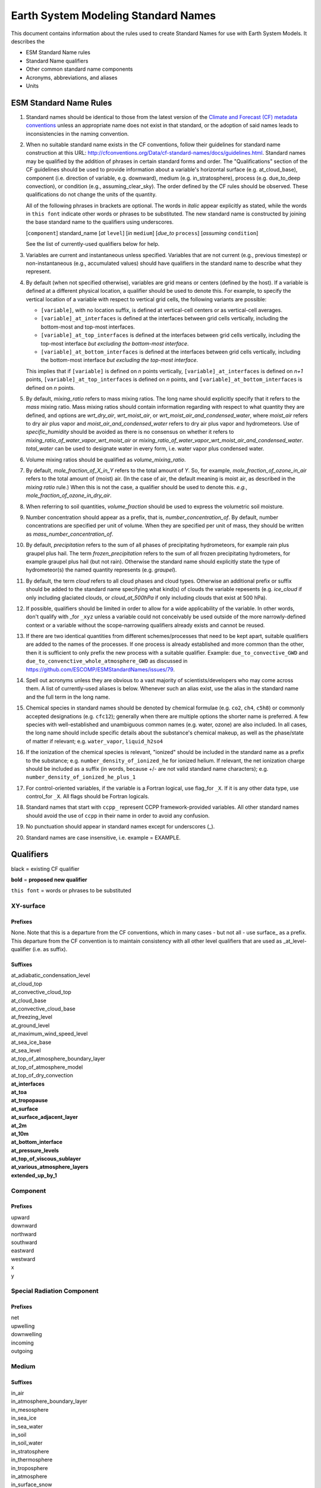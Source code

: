 .. # define a hard line break for HTML
.. |br| raw:: html

   <br />

*******************
Earth System Modeling Standard Names
*******************

This document contains information about the rules used to create Standard Names
for use with Earth System Models. It describes the

* ESM Standard Name rules
* Standard Name qualifiers
* Other common standard name components
* Acronyms, abbreviations, and aliases
* Units

.. _Rules

ESM Standard Name Rules
========================

#. Standard names should be identical to those from the latest version
   of the `Climate and Forecast (CF) metadata
   conventions <https://cfconventions.org/standard-names.html>`_ unless
   an appropriate name does not exist in that standard, or the adoption
   of said names leads to inconsistencies in the naming convention.

#. When no suitable standard name exists in the CF conventions, follow their
   guidelines for standard name construction at this URL:
   http://cfconventions.org/Data/cf-standard-names/docs/guidelines.html. Standard
   names may be qualified by the addition of phrases in certain standard forms and
   order. The "Qualifications" section of the CF guidelines should be used to
   provide information about a variable's horizontal surface (e.g. at_cloud_base),
   component (i.e. direction of variable, e.g. downward), medium (e.g.
   in_stratosphere), process (e.g. due_to_deep convection), or condition (e.g.,
   assuming_clear_sky). The order defined by the CF rules should be observed. These
   qualifications do not change the units of the quantity.

   All of the following phrases in brackets are optional. The words in *italic*
   appear explicitly as stated, while the words in ``this font`` indicate other
   words or phrases to be substituted. The new standard name is constructed by
   joining the base standard name to the qualifiers using underscores.

   [``component``] standard_name [*at* ``level``] [*in* ``medium``]
   [*due_to* ``process``] [*assuming* ``condition``]

   See the list of currently-used qualifiers below for help.

#. Variables are current and instantaneous unless specified. Variables that are not
   current (e.g., previous timestep) or non-instantaneous (e.g., accumulated values)
   should have qualifiers in the standard name to describe what they represent.

#. By default (when not specified otherwise), variables are grid means or centers
   (defined by the host). If a variable is defined at a different physical location,
   a qualifier should be used to denote this. For example, to specify the vertical
   location of a variable with respect to vertical grid cells, the following variants
   are possible:

   * ``[variable]``, with no location suffix, is defined at vertical-cell centers or
     as vertical-cell averages.

   * ``[variable]_at_interfaces`` is defined at the interfaces between grid cells
     vertically, including the bottom-most and top-most interfaces.
   * ``[variable]_at_top_interfaces`` is defined at the interfaces between grid cells
     vertically, including the top-most interface *but excluding the bottom-most
     interface*.

   * ``[variable]_at_bottom_interfaces`` is defined at the interfaces between grid
     cells vertically, including the bottom-most interface *but excluding the
     top-most interface*.

   This implies that if ``[variable]`` is defined on `n` points vertically,
   ``[variable]_at_interfaces`` is defined on `n+1` points,
   ``[variable]_at_top_interfaces`` is defined on `n` points, and
   ``[variable]_at_bottom_interfaces`` is defined on `n` points.

#. By default, *mixing_ratio* refers to mass mixing ratios. The long name should
   explicitly specify that it refers to the *mass* mixing ratio.
   Mass mixing ratios should contain information regarding
   with respect to what quantity they are defined, and options are *wrt_dry_air*,
   *wrt_moist_air*, or *wrt_moist_air_and_condensed_water*, where *moist_air*
   refers to dry air plus vapor and *moist_air_and_condensed_water* refers
   to dry air plus vapor and hydrometeors. Use of *specific_humidity* should
   be avoided as there is no consensus on whether it refers to
   *mixing_ratio_of_water_vapor_wrt_moist_air* or
   *mixing_ratio_of_water_vapor_wrt_moist_air_and_condensed_water*.
   *total_water* can be used to designate water in every form, i.e. water
   vapor plus condensed water.

#. Volume mixing ratios should be qualified as *volume_mixing_ratio*.

#. By default, *mole_fraction_of_X_in_Y* refers to the total amount of *Y*. So, for example,
   *mole_fraction_of_ozone_in_air* refers to the total amount of (moist) air. (In the case of air,
   the default meaning is moist air, as described in the *mixing ratio* rule.) When this is not
   the case, a qualifier should be used to denote this. *e.g.*, *mole_fraction_of_ozone_in_dry_air*.

#. When referring to soil quantities,
   *volume_fraction* should be used to express the volumetric soil moisture.

#. Number concentration should appear as a prefix, that is, *number_concentration_of*. By default,
   number concentrations are specified per unit of volume. When they are specified per
   unit of mass, they should be written as *mass_number_concentration_of*.

#. By default, *precipitation* refers to the sum of all phases of precipitating hydrometeors,
   for example rain plus graupel plus hail.  The term *frozen_precipitation* refers to the
   sum of all frozen precipitating hydrometers, for example graupel plus hail (but not rain).
   Otherwise the standard name should explicitly state the type of hydrometeor(s) the
   named quantity represents (e.g. *graupel*).

#. By default, the term *cloud* refers to all cloud phases and cloud types. Otherwise
   an additional prefix or suffix should be added to the standard name specifying what kind(s)
   of clouds the variable repesents (e.g. *ice_cloud* if only including glaciated clouds, or
   *cloud_at_500hPa* if only including clouds that exist at 500 hPa).

#. If possible, qualifiers should be limited in order to allow for a wide
   applicability of the variable. In other words, don't qualify with _for ``_xyz``
   unless a variable could not conceivably be used outside of the more
   narrowly-defined context or a variable without the scope-narrowing qualifiers
   already exists and cannot be reused.

#. If there are two identical quantities from different schemes/processes that
   need to be kept apart, suitable qualifiers are added to the names of the processes.
   If one process is already established and more common than the other, then it is
   sufficient to only prefix the new process with a suitable qualifier. Example:
   ``due_to_convective_GWD`` and ``due_to_convenctive_whole_atmosphere_GWD``
   as discussed in https://github.com/ESCOMP/ESMStandardNames/issues/79.

#. Spell out acronyms unless they are obvious to a vast majority of
   scientists/developers who may come across them. A list of currently-used
   aliases is below. Whenever such an alias exist, use the alias in the
   standard name and the full term in the long name.

#. Chemical species in standard names should be denoted by chemical formulae (e.g. ``co2``,
   ``ch4``, ``c5h8``) or commonly accepted designations (e.g. ``cfc12``); generally when there are
   multiple options the shorter name is preferred. A few species with well-established and
   unambiguous common names (e.g. water, ozone) are also included. In all cases, the long name
   should include specific details about the substance's chemical makeup, as well as the
   phase/state of matter if relevant; e.g. ``water_vapor``, ``liquid_h2so4``

#. If the ionization of the chemical species is relevant, "ionized" should be included in the standard
   name as a prefix to the substance; e.g. ``number_density_of_ionized_he`` for ionized helium. If
   relevant, the net ionization charge should be included as a suffix (in words, because +/- are
   not valid standard name characters); e.g. ``number_density_of_ionized_he_plus_1``

#. For control-oriented variables, if the variable is a Fortran logical,
   use flag_for ``_X``. If it is any other data type, use control_for ``_X``. All flags
   should be Fortran logicals.

#. Standard names that start with ``ccpp_`` represent CCPP framework-provided variables.
   All other standard names should avoid the use of ``ccpp`` in their name in order
   to avoid any confusion.

#. No punctuation should appear in standard names except for underscores (_).

#. Standard names are case insensitive, i.e. example = EXAMPLE.

.. _qualifiers:

Qualifiers
========================

black = existing CF qualifier

**bold** = **proposed new qualifier**

``this font`` = words or phrases to be substituted

XY-surface
----------

Prefixes
^^^^^^^^

None. Note that this is a departure from the CF conventions, which in
many cases - but not all - use surface_ as a prefix. This departure from
the CF convention is to maintain consistency with all other level
qualifiers that are used as _at_level-qualifier (i.e. as suffix).

Suffixes
^^^^^^^^

| at_adiabatic_condensation_level
| at_cloud_top
| at_convective_cloud_top
| at_cloud_base
| at_convective_cloud_base
| at_freezing_level
| at_ground_level
| at_maximum_wind_speed_level
| at_sea_ice_base
| at_sea_level
| at_top_of_atmosphere_boundary_layer
| at_top_of_atmosphere_model
| at_top_of_dry_convection
| **at_interfaces**
| **at_toa**
| **at_tropopause**
| **at_surface**
| **at_surface_adjacent_layer**
| **at_2m**
| **at_10m**
| **at_bottom_interface**
| **at_pressure_levels**
| **at_top_of_viscous_sublayer**
| **at_various_atmosphere_layers**
| **extended_up_by_1**


Component
---------

Prefixes
^^^^^^^^

| upward
| downward
| northward
| southward
| eastward
| westward
| x
| y

Special Radiation Component
---------------------------

Prefixes
^^^^^^^^

| net
| upwelling
| downwelling
| incoming
| outgoing

Medium
------

Suffixes
^^^^^^^^

| in_air
| in_atmosphere_boundary_layer
| in_mesosphere
| in_sea_ice
| in_sea_water
| in_soil
| in_soil_water
| in_stratosphere
| in_thermosphere
| in_troposphere
| in_atmosphere
| in_surface_snow
| **in_diurnal_thermocline**
| **in_canopy**
| **in_lake**
| **in_aquifer**
| **in_aquifer_and_saturated_soil**
| **in_convective_tower**
| **between_soil_bottom_and_water_table**

Process
-------

Suffixes
^^^^^^^^

| due_to_advection
| due_to_convection
| due_to_deep_convection
| due_to_diabatic_processes
| due_to_diffusion
| due_to_dry_convection
| due_to_GWD (long name: due to gravity wave drag)
| **due_to_convective_GWD** (long name: due to convective gravity wave drag)
| **due_to_convective_whole_atmosphere_GWD** (long name: due to convective whole atmosphere gravity wave drag)
| **due_to_orographic_GWD** (long name: due to orographic gravity wave drag)
| due_to_gyre
| due_to_isostatic_adjustment
| due_to_large_scale_precipitation
| due_to_longwave_heating
| due_to_moist_convection
| due_to_overturning
| due_to_shallow_convection
| **due_to_PBL_processes** (long name: due to planetary boundary layer processes)
| due_to_shortwave_heating
| due_to_thermodynamics
| due_to_background
| **due_to_subgrid_scale_vertical_mixing**
| **due_to_convective_microphysics**
| **due_to_model_physics**
| **due_to_shoc**
| **due_to_dynamics**

Condition
---------

Suffixes
^^^^^^^^

| assuming_clear_sky
| assuming_deep_snow
| assuming_no_snow
| **over_land**
| **over_ocean**
| **over_ice**
| **for_momentum**
| **for_heat**
| **for_moisture**
| **for_heat_and_moisture**
| **assuming_shallow**
| **assuming_deep**

Time
----

Suffixes
^^^^^^^^

| **of_new_state**
| **on_physics_timestep**
| **on_dynamics_timestep**

| **on_radiation_timestep**
| **on_previous_timestep**
| ``N`` **_timesteps_back**

Computational
-------------

Prefixes
^^^^^^^^

| **lower_bound_of**
| **upper_bound_of**
| **unfiltered**
| **nonnegative**
| **flag_for**
| **control_for**
| **number_of**
| **index_of**
| **vertical_index_at**
| **vertical_dimension_of**
| **cumulative**
| **iounit_of**
| **filename_of**
| **frequency_of**
| **period_of**
| **XYZ_dimensioned**
| **tendency_of** ``X``
| **generic_tendency**
| **one_way_coupling_of** ``_X`` **_to** ``_Y``
| **tunable_parameter[s]_for** ``_X``
| **map_of**


Infixes
^^^^^^^

| **directory_for** ``_X`` **_source_code**
| **flag_for_reading** ``_X`` **_from_input**

Suffixes
^^^^^^^^

| **for_coupling**
| **for_chemistry_coupling**
| **from_coupled_process**
| **from_wave_model**
| **collection_array**
| **multiplied_by_timestep**
| **for_current_mpi_rank**
| **for_current_cubed_sphere_tile**
| **plus_one**
| **minus_one**
| **for_radiation**
| **for_deep_convection**
| **for_microphysics**

Transformations
---------------

Prefixes
^^^^^^^^
| change_over_time_in ``_X``
| convergence_of ``_X`` or horizontal_convergence_of ``_X``
| correlation_of ``_X`` _and ``_Y`` [_over ``_Z``]
| covariance_of ``_X`` _and ``_Y`` [_over ``_Z``]
| component_derivative_of ``_X``
| derivative_of ``_X`` _wrt ``_Y``
| direction_of ``_X``
| divergence_of ``_X`` or horizontal_divergence_of ``_X``
| histogram_of ``_X`` [_over ``_Z``]
| integral_of ``_Y`` _wrt ``_X``
| ln ``_X``
| log10 ``_X``
| magnitude_of ``_X``
| probability_distribution_of ``_X`` [_over ``_Z``]
| probability_density_function_of ``_X`` [_over ``_Z``]
| product_of ``_X`` _and ``_Y``
| ratio_of ``_X`` _to ``_Y``
| square_of ``_X``
| tendency_of ``_X``
| **standard_deviation_of** ``_X``
| **reciprocal_of** ``_X``
| **cosine_of** ``_X``
| **sine_of** ``_X``
| **variance_of** ``_X``

Other common standard name components
=====================================

Special phrases
---------------

+------------------------+-------------------------------------------------------------------------------------+
| **Phrase**             |  **Meaning**                                                                        |
+========================+=====================================================================================+
| anomaly                | difference from climatology                                                         |
+------------------------+-------------------------------------------------------------------------------------+
| area                   | horizontal area unless otherwise stated                                             |
+------------------------+-------------------------------------------------------------------------------------+
| atmosphere             | used instead of in_air for quantities which are large-scale rather than local       |
+------------------------+-------------------------------------------------------------------------------------+
| condensed_water        | liquid and ice                                                                      |
+------------------------+-------------------------------------------------------------------------------------+
|frozen_water            | ice                                                                                 |
+------------------------+-------------------------------------------------------------------------------------+
| longwave               | longwave radiation                                                                  |
+------------------------+-------------------------------------------------------------------------------------+
| moisture               | water in all phases contained in soil                                               |
+------------------------+-------------------------------------------------------------------------------------+
| ocean                  | used instead of in_sea_water for quantities which are large-scale rather than local |
+------------------------+-------------------------------------------------------------------------------------+
| shortwave              | shortwave radiation                                                                 |
+------------------------+-------------------------------------------------------------------------------------+
| specific               | per unit mass unless otherwise stated                                               |
+------------------------+-------------------------------------------------------------------------------------+
| unfrozen_water         | liquid and vapor                                                                    |
+------------------------+-------------------------------------------------------------------------------------+
| water                  | water in all phases if not otherwise qualified                                      |
+------------------------+-------------------------------------------------------------------------------------+
| **dimensionless**      | **lacking units**                                                                   |
+------------------------+-------------------------------------------------------------------------------------+
| **kinematic**          | **refers to surface fluxes in "native" units (K m s-1 and kg kg-1 m s-1)**          |
+------------------------+-------------------------------------------------------------------------------------+
| **direct**             | **used in radiation (as opposed to diffuse)**                                       |
+------------------------+-------------------------------------------------------------------------------------+
| **diffuse**            | **used in radiation (as opposed to direct)**                                        |
+------------------------+-------------------------------------------------------------------------------------+

Chemical Species
----------------

+------------------------+
| **Species**            |
+========================+
|carbon_dioxide          |
+------------------------+
|dimethyl_sulfide        |
+------------------------+
|nitrate                 |
+------------------------+
|nitrate_and_nitrite     |
+------------------------+
|nitrite                 |
+------------------------+
|oxygen                  |
+------------------------+
|ozone                   |
+------------------------+
|phosphate               |
+------------------------+
|silicate                |
+------------------------+
|sulfate                 |
+------------------------+
|sulfur_dioxide          |
+------------------------+

Generic Names
-------------

The following names are used with consistent meanings and units as elements in
other standard names, although they are themselves too general to be chosen as
standard names. They are recorded here for reference only. These are not
standard names.

+-------------------------------------------+-----------------+
| **Generic Name**                          |  **Units**      |
+===========================================+=================+
| amount                                    | kg m-2          |
+-------------------------------------------+-----------------+
| area                                      | m2              |
+-------------------------------------------+-----------------+
| area_fraction                             | 1               |
+-------------------------------------------+-----------------+
| binary_mask                               | 1               |
+-------------------------------------------+-----------------+
| data_mask                                 | 1               |
+-------------------------------------------+-----------------+
| density                                   | kg m-3          |
+-------------------------------------------+-----------------+
| energy                                    | J               |
+-------------------------------------------+-----------------+
| energy_content                            | J m-2           |
+-------------------------------------------+-----------------+
| energy_density                            | J m-3           |
+-------------------------------------------+-----------------+
| frequency                                 | s-1             |
+-------------------------------------------+-----------------+
| frequency_of_occurrence                   | s-1             |
+-------------------------------------------+-----------------+
| heat_flux                                 | W m-2           |
+-------------------------------------------+-----------------+
| heat_transport                            | W               |
+-------------------------------------------+-----------------+
| horizontal_streamfunction                 | m2 s-1          |
+-------------------------------------------+-----------------+
| horizontal_velocity_potential             | m2 s-1          |
+-------------------------------------------+-----------------+
| mass                                      | kg              |
+-------------------------------------------+-----------------+
| mass_flux                                 | kg m-2 s-1      |
+-------------------------------------------+-----------------+
| mass_fraction                             | 1               |
+-------------------------------------------+-----------------+
| mixing_ratio                              | kg kg-1         |
+-------------------------------------------+-----------------+
| mass_transport k                          | g s-1           |
+-------------------------------------------+-----------------+
| mole_fraction                             | 1               |
+-------------------------------------------+-----------------+
| mole_flux mol                             | m-2 s-1         |
+-------------------------------------------+-----------------+
| momentum_flux                             | Pa              |
+-------------------------------------------+-----------------+
| partial_pressure                          | Pa              |
+-------------------------------------------+-----------------+
| period                                    | s               |
+-------------------------------------------+-----------------+
| power                                     | W               |
+-------------------------------------------+-----------------+
| pressure                                  | Pa              |
+-------------------------------------------+-----------------+
| probability                               | 1               |
+-------------------------------------------+-----------------+
| radiative_flux                            | W m-2           |
+-------------------------------------------+-----------------+
| specific_eddy_kinetic_energy              | m2 s-2          |
+-------------------------------------------+-----------------+
| speed                                     | m s-1           |
+-------------------------------------------+-----------------+
| stress                                    | Pa              |
+-------------------------------------------+-----------------+
| temperature                               | K               |
+-------------------------------------------+-----------------+
| thickness                                 | m               |
+-------------------------------------------+-----------------+
| velocity                                  | m s-1           |
+-------------------------------------------+-----------------+
| volume                                    | m3              |
+-------------------------------------------+-----------------+
| volume_flux                               | m s-1           |
+-------------------------------------------+-----------------+
| volume_fraction                           | 1               |
+-------------------------------------------+-----------------+
| volume_mixing_ratio                       | mol mol-1       |
+-------------------------------------------+-----------------+
| volume_transport                          | m3 s-1          |
+-------------------------------------------+-----------------+
| vorticity                                 | s-1             |
+-------------------------------------------+-----------------+

.. _Aliases:

Acronyms, Abbreviations, and Aliases
====================================

+---------------------+---------------------------------------------------------+
| **Short**           |  **Meaning**                                            |
+=====================+=========================================================+
| ir                  | infared                                                 |
+---------------------+---------------------------------------------------------+
| lwe                 | liquid water equivalent                                 |
+---------------------+---------------------------------------------------------+
| max                 | maximum                                                 |
+---------------------+---------------------------------------------------------+
| min                 | minimum                                                 |
+---------------------+---------------------------------------------------------+
| nir                 | near-infrared part of the EM spectrum (radiation)       |
+---------------------+---------------------------------------------------------+
| stp                 | standard temperature (0 degC) and pressure (101325 Pa)  |
+---------------------+---------------------------------------------------------+
| tke                 | turbulent kinetic energy                                |
+---------------------+---------------------------------------------------------+
| toa                 | top of atmosphere                                       |
+---------------------+---------------------------------------------------------+
| uv                  | ultraviolet part of the EM spectrum (radiation)         |
+---------------------+---------------------------------------------------------+
| vis                 | visible part of the EM spectrum (radiation)             |
+---------------------+---------------------------------------------------------+
| wrt                 | with respect to                                         |
+---------------------+---------------------------------------------------------+

Units
=====

#. For variables with an existing match in the `Climate and Forecast (CF) metadata
   conventions <https://cfconventions.org/standard-names.html>`_, the units should
   be identical to the canonical units listed there

#. For variables without an existing match in the CF conventions, the units should
   follow the `International System of Units (SI/metric system) <https://www.nist.gov/pml/weights-and-measures/metric-si/si-units>`_

#. For dimensionless variables, the following units can be used:

+------------------------+-----------------------------------------------------------------------------------------------+
| **Unit**               |  **Use case**                                                                                 |
+========================+===============================================================================================+
| count                  | integers that describe the dimension/length of an array                                       |
+------------------------+-----------------------------------------------------------------------------------------------+
| flag                   | logicals/booleans that can be either true or false                                            |
+------------------------+-----------------------------------------------------------------------------------------------+
| index                  | integers that can be an index in an array                                                     |
+------------------------+-----------------------------------------------------------------------------------------------+
| kg kg-1                | mass mixing ratios                                                                            |
+------------------------+-----------------------------------------------------------------------------------------------+
| m3 m-3                 | volume fraction (e.g. for soil moisture)                                                      |
+------------------------+-----------------------------------------------------------------------------------------------+
| mol mol-1              | molar mixing ratios (also volumetric mixing ratio for gases)                                  |
+------------------------+-----------------------------------------------------------------------------------------------+
| none                   | strings and character arrays                                                                  |
+------------------------+-----------------------------------------------------------------------------------------------+
| fraction               | fractions not listed above, typically valid in the range [0,1]                                |
+------------------------+-----------------------------------------------------------------------------------------------+
| percent                | fractions expressed in percent, typically ranging from 0% to 100%                             |
+------------------------+-----------------------------------------------------------------------------------------------+
| 1                      | any number (integer, real, complex) not listed above, e.g. scaling factors, error codes, etc. |
+------------------------+-----------------------------------------------------------------------------------------------+
